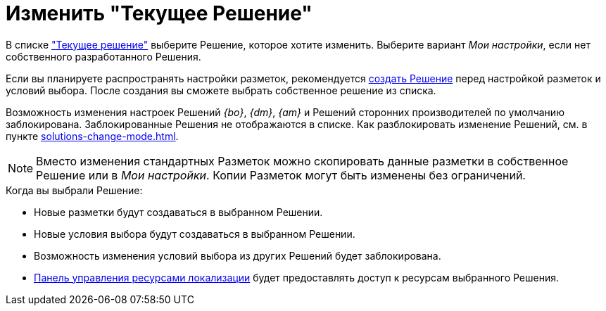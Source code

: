 = Изменить "Текущее Решение"

В списке xref:interface-solutions.adoc["Текущее решение"] выберите Решение, которое хотите изменить. Выберите вариант _Мои настройки_, если нет собственного разработанного Решения.

Если вы планируете распространять настройки разметок, рекомендуется xref:solutions-new.adoc[создать Решение] перед настройкой разметок и условий выбора. После создания вы сможете выбрать собственное решение из списка.

Возможность изменения настроек Решений _{bo}_, _{dm}_, _{am}_ и Решений сторонних производителей по умолчанию заблокирована. Заблокированные Решения не отображаются в списке. Как разблокировать изменение Решений, см. в пункте xref:solutions-change-mode.adoc[].

[NOTE]
====
Вместо изменения стандартных Разметок можно скопировать данные разметки в собственное Решение или в _Мои настройки_. Копии Разметок могут быть изменены без ограничений.
====

.Когда вы выбрали Решение:
* Новые разметки будут создаваться в выбранном Решении.
* Новые условия выбора будут создаваться в выбранном Решении.
* Возможность изменения условий выбора из других Решений будет заблокирована.
* xref:localizations-control-panel.adoc[Панель управления ресурсами локализации] будет предоставлять доступ к ресурсам выбранного Решения.

